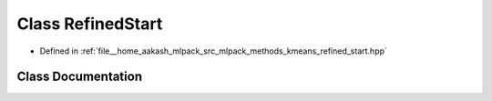 .. _exhale_class_classmlpack_1_1kmeans_1_1RefinedStart:

Class RefinedStart
==================

- Defined in :ref:`file__home_aakash_mlpack_src_mlpack_methods_kmeans_refined_start.hpp`


Class Documentation
-------------------


.. doxygenclass:: mlpack::kmeans::RefinedStart
   :members:
   :protected-members:
   :undoc-members: